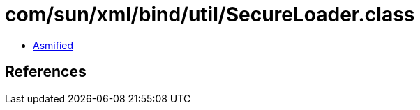 = com/sun/xml/bind/util/SecureLoader.class

 - link:SecureLoader-asmified.java[Asmified]

== References

